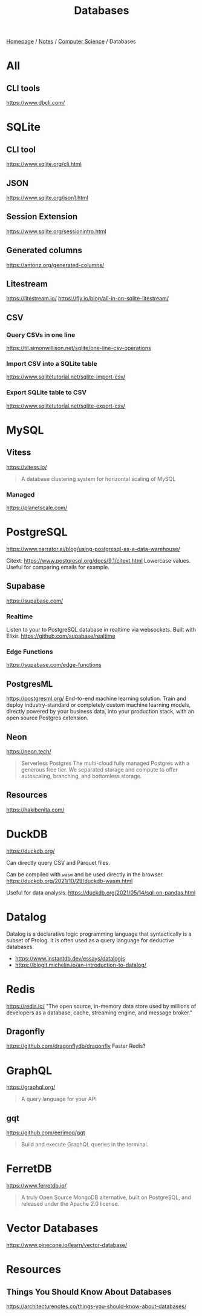 #+title: Databases

[[file:../../homepage.org][Homepage]] / [[file:../../notes.org][Notes]] / [[file:../computer-science.org][Computer Science]] / Databases

* All
** CLI tools
https://www.dbcli.com/

* SQLite
** CLI tool
https://www.sqlite.org/cli.html
** JSON
https://www.sqlite.org/json1.html
** Session Extension
https://www.sqlite.org/sessionintro.html
** Generated columns
https://antonz.org/generated-columns/
** Litestream
https://litestream.io/
https://fly.io/blog/all-in-on-sqlite-litestream/
** CSV
*** Query CSVs in one line
https://til.simonwillison.net/sqlite/one-line-csv-operations
*** Import CSV into a SQLite table
https://www.sqlitetutorial.net/sqlite-import-csv/
*** Export SQLite table to CSV
https://www.sqlitetutorial.net/sqlite-export-csv/

* MySQL
** Vitess
https://vitess.io/
#+begin_quote
A database clustering system for horizontal scaling of MySQL
#+end_quote
*** Managed
https://planetscale.com/

* PostgreSQL
https://www.narrator.ai/blog/using-postgresql-as-a-data-warehouse/

Citext: https://www.postgresql.org/docs/9.1/citext.html
Lowercase values. Useful for comparing emails for example.

** Supabase
https://supabase.com/
*** Realtime
Listen to your to PostgreSQL database in realtime via websockets. Built with Elixir.
https://github.com/supabase/realtime
*** Edge Functions
https://supabase.com/edge-functions

** PostgresML
https://postgresml.org/
End-to-end machine learning solution.
Train and deploy industry-standard or completely custom machine learning models, directly powered by your business data, into your production stack, with an open source Postgres extension.

** Neon
https://neon.tech/
#+begin_quote
Serverless Postgres
The multi-cloud fully managed Postgres with a generous free tier. We separated storage and compute to offer autoscaling, branching, and bottomless storage.
#+end_quote

** Resources
https://hakibenita.com/

* DuckDB
https://duckdb.org/

Can directly query CSV and Parquet files.

Can be compiled with =wasm= and be used directly in the browser.
https://duckdb.org/2021/10/29/duckdb-wasm.html

Useful for data analysis.
https://duckdb.org/2021/05/14/sql-on-pandas.html

* Datalog
Datalog is a declarative logic programming language that syntactically is a subset of Prolog. It is often used as a query language for deductive databases.

- https://www.instantdb.dev/essays/datalogjs
- https://blogit.michelin.io/an-introduction-to-datalog/

* Redis
https://redis.io/
"The open source, in-memory data store used by millions of developers as a database, cache, streaming engine, and message broker."

** Dragonfly
https://github.com/dragonflydb/dragonfly
Faster Redis?

* GraphQL
https://graphql.org/
#+begin_quote
A query language for your API
#+end_quote

** gqt
https://github.com/eerimoq/gqt
#+begin_quote
Build and execute GraphQL queries in the terminal.
#+end_quote

* FerretDB
https://www.ferretdb.io/
#+begin_quote
A truly Open Source MongoDB alternative, built on PostgreSQL, and released under the Apache 2.0 license.
#+end_quote

* Vector Databases
https://www.pinecone.io/learn/vector-database/

* Resources
** Things You Should Know About Databases
https://architecturenotes.co/things-you-should-know-about-databases/
